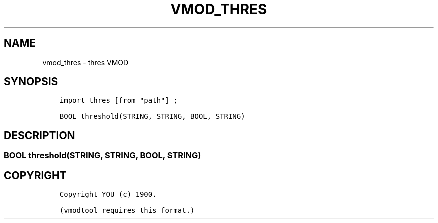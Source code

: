 .\" Man page generated from reStructuredText.
.
.TH VMOD_THRES 3 "" "" ""
.SH NAME
vmod_thres \- thres VMOD
.
.nr rst2man-indent-level 0
.
.de1 rstReportMargin
\\$1 \\n[an-margin]
level \\n[rst2man-indent-level]
level margin: \\n[rst2man-indent\\n[rst2man-indent-level]]
-
\\n[rst2man-indent0]
\\n[rst2man-indent1]
\\n[rst2man-indent2]
..
.de1 INDENT
.\" .rstReportMargin pre:
. RS \\$1
. nr rst2man-indent\\n[rst2man-indent-level] \\n[an-margin]
. nr rst2man-indent-level +1
.\" .rstReportMargin post:
..
.de UNINDENT
. RE
.\" indent \\n[an-margin]
.\" old: \\n[rst2man-indent\\n[rst2man-indent-level]]
.nr rst2man-indent-level -1
.\" new: \\n[rst2man-indent\\n[rst2man-indent-level]]
.in \\n[rst2man-indent\\n[rst2man-indent-level]]u
..
.\" 
.
.\" NB:  This file is machine generated, DO NOT EDIT!
.
.\" 
.
.\" Edit vmod.vcc and run make instead
.
.\" 
.
.SH SYNOPSIS
.INDENT 0.0
.INDENT 3.5
.sp
.nf
.ft C
import thres [from "path"] ;

BOOL threshold(STRING, STRING, BOOL, STRING)
.ft P
.fi
.UNINDENT
.UNINDENT
.SH DESCRIPTION
.SS BOOL threshold(STRING, STRING, BOOL, STRING)
.SH COPYRIGHT
.INDENT 0.0
.INDENT 3.5
.sp
.nf
.ft C
Copyright YOU (c) 1900.

(vmodtool requires this format.)
.ft P
.fi
.UNINDENT
.UNINDENT
.\" Generated by docutils manpage writer.
.
